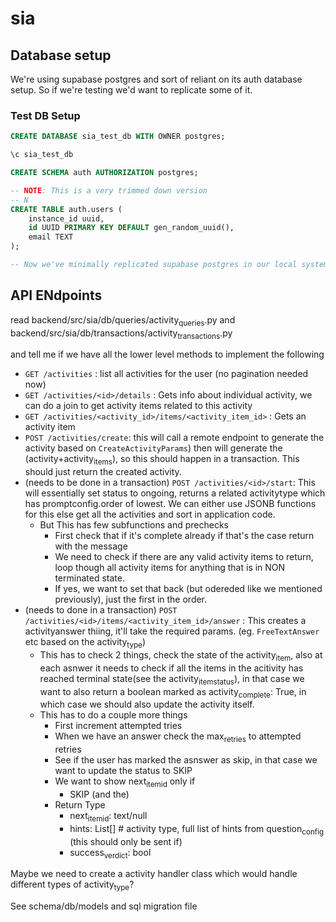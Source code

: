 * sia
** Database setup
We're using supabase postgres and sort of reliant on its auth database setup. So if we're testing we'd want to replicate some of it.
*** Test DB Setup
#+begin_src sql
CREATE DATABASE sia_test_db WITH OWNER postgres;

\c sia_test_db

CREATE SCHEMA auth AUTHORIZATION postgres;

-- NOTE: This is a very trimmed down version
-- N
CREATE TABLE auth.users (
    instance_id uuid,
    id UUID PRIMARY KEY DEFAULT gen_random_uuid(),
    email TEXT
);

-- Now we've minimally replicated supabase postgres in our local system, so we're good for running tests. At this point we can run our application migration scripts as per our need.
#+end_src
** API ENdpoints
read backend/src/sia/db/queries/activity_queries.py and backend/src/sia/db/transactions/activity_transactions.py

and tell me if we have all the lower level methods to implement the following

- ~GET /activities~ : list all activities for the user (no pagination needed now)
- ~GET /activities/<id>/details~ : Gets info about individual activity, we can do a join to get activity items related to this activity
- ~GET /activities/<activity_id>/items/<activity_item_id>~ : Gets an activity item
- ~POST /activities/create~: this will call a remote endpoint to generate the activity based on ~CreateActivityParams~) then will generate the (activity+activity_items), so this should happen in a transaction. This should just return the created activity.
- (needs to be done in a transaction) ~POST /activities/<id>/start~: This will essentially set status to ongoing, returns a related activitytype which has promptconfig.order of lowest. We can either use JSONB functions for this else get all the activities and sort in application code.
  - But This has few subfunctions and prechecks
    - First check that if it's complete already if that's the case return with the message
    - We need to check if there are any valid activity items to return, loop though all activity items for anything that is in NON terminated state.
    - If yes, we want to set that back (but odereded like we mentioned previously), just the first in the order.
- (needs to done in a transaction) ~POST /activities/<id>/items/<activity_item_id>/answer~ : This creates a activityanswer thiing, it'll take the required params. (eg. ~FreeTextAnswer~ etc based on the activity_type)
  - This has to check 2 things, check the state of the activity_item, also at each asnwer it needs to check if all the items in the acitivity has reached terminal state(see the activity_item_status), in that case we want to also return a boolean marked as activity_complete: True, in which case we should also update the activity itself.
  - This has to do a couple more things
    - First increment attempted tries
    - When we have an answer check the max_retries to attempted retries
    - See if the user has marked the asnswer as skip, in that case we want to update the status to SKIP
    - We want to show next_item_id only if
      - SKIP (and the)
    - Return Type
      - next_item_id: text/null
      - hints: List[] # activity type, full list of hints from question_config (this should only be sent if)
      - success_verdict: bool

Maybe we need to create a activity handler class which would handle different types of activity_type?

See schema/db/models and sql migration file
